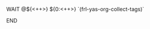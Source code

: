 # -*- mode: snippet -*-
# name: wait
# key: :wait
# binding: C-c y w
# --
******** WAIT @${<++>} ${0:<++>} `(frl-yas-org-collect-tags)`
SCHEDULED: <`(org-read-date nil nil nil "Wait Until" nil nil 'inactive)`>
:PROPERTIES:
:created: <`(format-time-string "%Y-%m-%d")`>
:END:
******** END